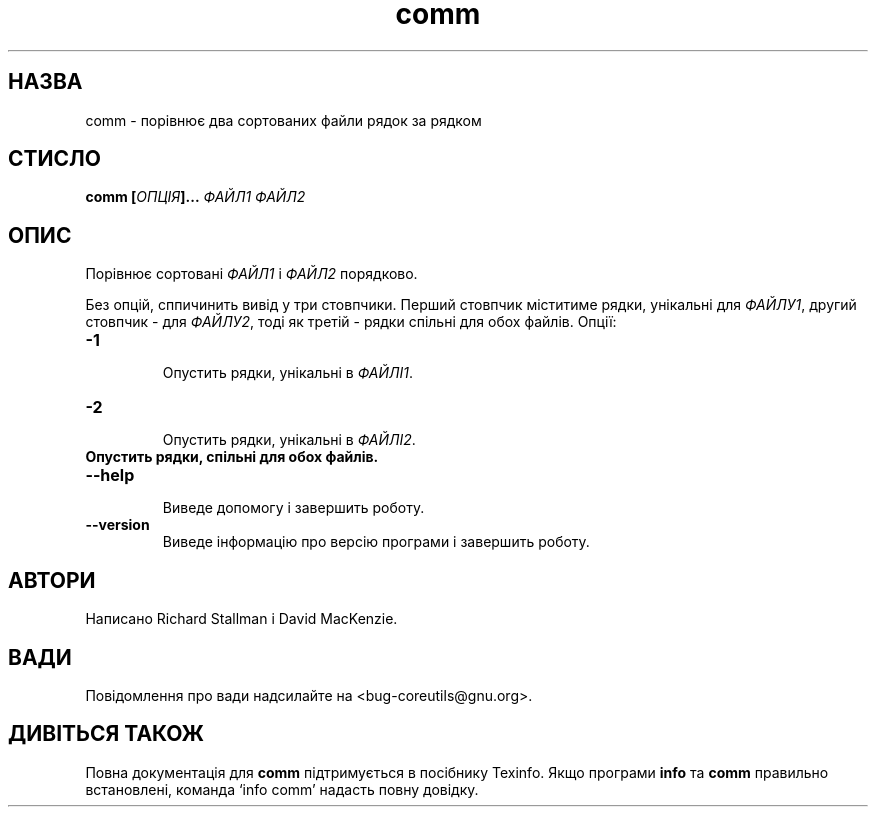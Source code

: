 ." © 2005-2007 DLOU, GNU FDL
." URL: <http://docs.linux.org.ua/index.php/Man_Contents>
." Supported by <docs@linux.org.ua>
."
." Permission is granted to copy, distribute and/or modify this document
." under the terms of the GNU Free Documentation License, Version 1.2
." or any later version published by the Free Software Foundation;
." with no Invariant Sections, no Front-Cover Texts, and no Back-Cover Texts.
." 
." A copy of the license is included  as a file called COPYING in the
." main directory of the man-pages-* source package.
."
." This manpage has been automatically generated by wiki2man.py
." This tool can be found at: <http://wiki2man.sourceforge.net>
." Please send any bug reports, improvements, comments, patches, etc. to
." E-mail: <wiki2man-develop@lists.sourceforge.net>.

.TH "comm" "1" "2007-10-27-16:31" "© 2005-2007 DLOU, GNU FDL" "2007-10-27-16:31"

.SH " НАЗВА "
.PP
comm \- порівнює два сортованих файли рядок за рядком 

.SH " СТИСЛО "
.PP
\fBcomm [\fR\fIОПЦІЯ\fR\fB]... \fR\fIФАЙЛ1 ФАЙЛ2\fR 

.SH " ОПИС "
.PP
Порівнює сортовані \fIФАЙЛ1\fR і \fIФАЙЛ2\fR порядково. 

Без опцій, сппичинить вивід у три стовпчики. Перший стовпчик міститиме рядки, унікальні для \fIФАЙЛУ1\fR, другий стовпчик \- для \fIФАЙЛУ2\fR, тоді як третій \- рядки спільні для обох файлів. Опції: 

.TP
.B \fB\-1\fR
 Опустить рядки, унікальні в \fIФАЙЛІ1\fR. 

.TP
.B \fB\-2\fR
 Опустить рядки, унікальні в \fIФАЙЛІ2\fR. 

.TP
.B Опустить рядки, спільні для обох файлів.
 

.TP
.B \fB\-\-help\fR
 Виведе допомогу і завершить роботу. 

.TP
.B \fB\-\-version\fR
 Виведе інформацію про версію програми і завершить роботу. 

.SH " АВТОРИ "
.PP
Написано Richard Stallman і David MacKenzie. 

.SH " ВАДИ "
.PP
Повідомлення про вади надсилайте на <bug\-coreutils@gnu.org>. 

.SH " ДИВІТЬСЯ ТАКОЖ "
.PP
Повна документація для \fBcomm\fR підтримується в посібнику Texinfo. Якщо програми \fBinfo\fR та \fBcomm\fR правильно встановлені, команда `info comm' надасть повну довідку. 

